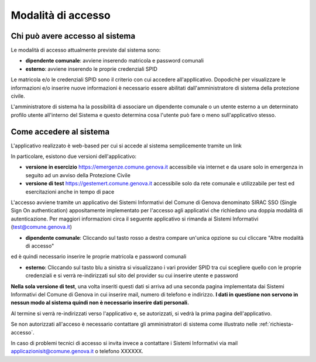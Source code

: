 Modalità di accesso
====================


Chi può avere accesso al sistema
---------------------------------
Le modalità di accesso attualmente previste dal sistema sono:

* **dipendente comunale**: avviene inserendo matricola e password comunali
* **esterno**: avviene inserendo le proprie credenziali SPID

Le matricola e/o le credenziali SPID sono il criterio con cui accedere all'appllicativo. 
Dopodichè per visualizzare le informazioni e/o inserire nuove informazioni è necessario essere abilitati
dall'amministratore di sistema della protezione civile. 

L'amministratore di sistema ha la possibilità di associare un dipendente comunale o un utente esterno a 
un determinato profilo utente all'interno del Sistema e questo determina cosa l'utente può fare o meno
sull'applicativo stesso.


Come accedere al sistema
--------------------------

L'applicativo realizzato è web-based per cui si accede al sistema semplicemente tramite un link

In particolare, esistono due versioni dell'applicativo:

* **versione in esercizio**  `https://emergenze.comune.genova.it <https://emergenze.comune.genova.it>`_ accessibile via internet e da usare solo in emergenza in seguito ad un avviso della Protezione Civile
* **versione di test**  `https://gestemert.comune.genova.it <https://gestemert.comune.genova.it>`_ accessibile solo da rete comunale e utilizzabile per test ed esercitazioni anche in tempo di pace


L'accesso avviene tramite un applicativo dei Sistemi Informativi del Comune di Genova denominato SIRAC SSO (Single Sign On authentication)
appositamente implementato per l'accesso agli applicativi che richiedano una doppia modalità di autenticazione. Per
maggiori informazioni circa il seguente applicativo si rimanda ai Sistemi Informativi (test@comune.genova.it)


.. image::  img/modalita_accesso.png


* **dipendente comunale**: Cliccando sul tasto rosso a destra compare un'unica opzione su cui cliccare "Altre modalità di accesso" 
ed è quindi necessario inserire le proprie matricola e password comunali

* **esterno**: Cliccando sul tasto blu a sinistra si visualizzano i vari provider SPID tra cui scegliere quello con le proprie credenziali e si verrà re-indirizzati sul sito del provider su cui inserire utente e password

**Nella sola versione di test**, una volta inseriti questi dati si arriva ad una seconda pagina implementata dai Sistemi Informativi del Comune di Genova in cui inserire
mail, numero di telefono e indirizzo. **I dati in questione non servono in nessun modo al sistema quindi non è necessario
inserire dati personali.**


.. image::  img/dati_accesso.png

Al termine si verrà re-indirizzati verso l'applicativo e, se autorizzati, si vedrà la prima pagina dell'applicativo.

.. image::  img/dashboard.png

Se non autorizzati all'acceso è necessario contattare gli amministratori di sistema come illustrato
nelle :ref:`richiesta-accesso`.

In caso di problemi tecnici di accesso si invita invece a contattare i Sistemi Informativi via mail applicazionisit@comune.genova.it o telefono XXXXXX.
